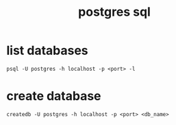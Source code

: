 #+TITLE:postgres sql

* list databases

#+NAME: list
#+BEGIN_SRC shell
  psql -U postgres -h localhost -p <port> -l
#+END_SRC

* create database

#+NAME: create_db
#+BEGIN_SRC shell
  createdb -U postgres -h localhost -p <port> <db_name>
#+END_SRC

